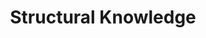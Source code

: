 :PROPERTIES:
:ID:       90045908-a1bc-4b01-a234-7f23c0336210
:END:
#+title: Structural Knowledge

#+HUGO_AUTO_SET_LASTMOD: t
#+hugo_base_dir: ~/BrainDump/

#+hugo_section: notes

#+HUGO_TAGS: placeholder

#+BIBLIOGRAPHY: ~/Org/zotero_refs.bib
#+OPTIONS: num:nil ^:{} toc:nil
